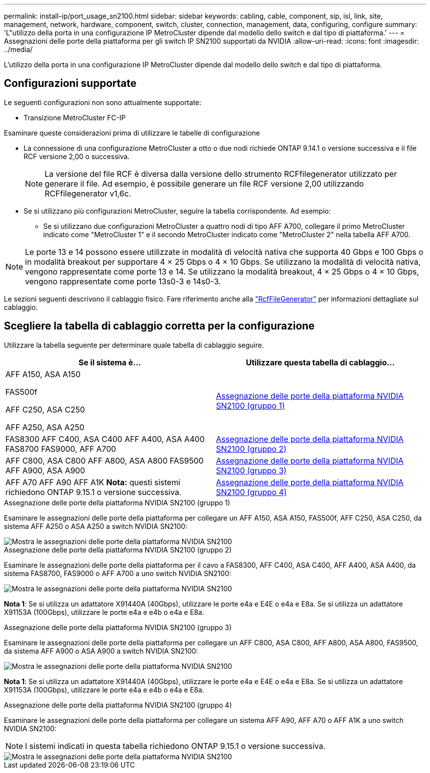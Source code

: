 ---
permalink: install-ip/port_usage_sn2100.html 
sidebar: sidebar 
keywords: cabling, cable, component, sip, isl, link, site, management, network, hardware, component, switch, cluster, connection, management, data, configuring, configure 
summary: 'L"utilizzo della porta in una configurazione IP MetroCluster dipende dal modello dello switch e dal tipo di piattaforma.' 
---
= Assegnazioni delle porte della piattaforma per gli switch IP SN2100 supportati da NVIDIA
:allow-uri-read: 
:icons: font
:imagesdir: ../media/


[role="lead"]
L'utilizzo della porta in una configurazione IP MetroCluster dipende dal modello dello switch e dal tipo di piattaforma.



== Configurazioni supportate

Le seguenti configurazioni non sono attualmente supportate:

* Transizione MetroCluster FC-IP


.Esaminare queste considerazioni prima di utilizzare le tabelle di configurazione
* La connessione di una configurazione MetroCluster a otto o due nodi richiede ONTAP 9.14.1 o versione successiva e il file RCF versione 2,00 o successiva.
+

NOTE: La versione del file RCF è diversa dalla versione dello strumento RCFfilegenerator utilizzato per generare il file. Ad esempio, è possibile generare un file RCF versione 2,00 utilizzando RCFfilegenerator v1,6c.



* Se si utilizzano più configurazioni MetroCluster, seguire la tabella corrispondente. Ad esempio:
+
** Se si utilizzano due configurazioni MetroCluster a quattro nodi di tipo AFF A700, collegare il primo MetroCluster indicato come "MetroCluster 1" e il secondo MetroCluster indicato come "MetroCluster 2" nella tabella AFF A700.





NOTE: Le porte 13 e 14 possono essere utilizzate in modalità di velocità nativa che supporta 40 Gbps e 100 Gbps o in modalità breakout per supportare 4 × 25 Gbps o 4 × 10 Gbps. Se utilizzano la modalità di velocità nativa, vengono rappresentate come porte 13 e 14. Se utilizzano la modalità breakout, 4 × 25 Gbps o 4 × 10 Gbps, vengono rappresentate come porte 13s0-3 e 14s0-3.

Le sezioni seguenti descrivono il cablaggio fisico. Fare riferimento anche alla https://mysupport.netapp.com/site/tools/tool-eula/rcffilegenerator["RcfFileGenerator"] per informazioni dettagliate sul cablaggio.



== Scegliere la tabella di cablaggio corretta per la configurazione

Utilizzare la tabella seguente per determinare quale tabella di cablaggio seguire.

[cols="2*"]
|===
| Se il sistema è... | Utilizzare questa tabella di cablaggio... 


 a| 
AFF A150, ASA A150

FAS500f

AFF C250, ASA C250

AFF A250, ASA A250
| <<table_1_nvidia_sn2100,Assegnazione delle porte della piattaforma NVIDIA SN2100 (gruppo 1)>> 


| FAS8300 AFF C400, ASA C400 AFF A400, ASA A400 FAS8700 FAS9000, AFF A700 | <<table_2_nvidia_sn2100,Assegnazione delle porte della piattaforma NVIDIA SN2100 (gruppo 2)>> 


| AFF C800, ASA C800 AFF A800, ASA A800 FAS9500 AFF A900, ASA A900 | <<table_3_nvidia_sn2100,Assegnazione delle porte della piattaforma NVIDIA SN2100 (gruppo 3)>> 


| AFF A70 AFF A90 AFF A1K *Nota:* questi sistemi richiedono ONTAP 9.15.1 o versione successiva. | <<table_4_nvidia_sn2100,Assegnazione delle porte della piattaforma NVIDIA SN2100 (gruppo 4)>> 
|===
.Assegnazione delle porte della piattaforma NVIDIA SN2100 (gruppo 1)
Esaminare le assegnazioni delle porte della piattaforma per collegare un AFF A150, ASA A150, FAS500f, AFF C250, ASA C250, da sistema AFF A250 o ASA A250 a switch NVIDIA SN2100:

[#table_1_nvidia_sn2100]
image::../media/mcc-ip-cabling-aff-asa-a150-fas500f-a25-c250-MSN2100.png[Mostra le assegnazioni delle porte della piattaforma NVIDIA SN2100]

.Assegnazione delle porte della piattaforma NVIDIA SN2100 (gruppo 2)
Esaminare le assegnazioni delle porte della piattaforma per il cavo a FAS8300, AFF C400, ASA C400, AFF A400, ASA A400, da sistema FAS8700, FAS9000 o AFF A700 a uno switch NVIDIA SN2100:

image::../media/mcc_ip_cabling_aff_asa_c400_a400_fas8700_fas9000_MSN2100.png[Mostra le assegnazioni delle porte della piattaforma NVIDIA SN2100]

*Nota 1*: Se si utilizza un adattatore X91440A (40Gbps), utilizzare le porte e4a e E4E o e4a e E8a. Se si utilizza un adattatore X91153A (100Gbps), utilizzare le porte e4a e e4b o e4a e E8a.

.Assegnazione delle porte della piattaforma NVIDIA SN2100 (gruppo 3)
Esaminare le assegnazioni delle porte della piattaforma per collegare un AFF C800, ASA C800, AFF A800, ASA A800, FAS9500, da sistema AFF A900 o ASA A900 a switch NVIDIA SN2100:

image::../media/mcc_ip_cabling_fas8300_aff_asa_a800_a900_fas9500_MSN2100.png[Mostra le assegnazioni delle porte della piattaforma NVIDIA SN2100]

*Nota 1*: Se si utilizza un adattatore X91440A (40Gbps), utilizzare le porte e4a e E4E o e4a e E8a. Se si utilizza un adattatore X91153A (100Gbps), utilizzare le porte e4a e e4b o e4a e E8a.

.Assegnazione delle porte della piattaforma NVIDIA SN2100 (gruppo 4)
Esaminare le assegnazioni delle porte della piattaforma per collegare un sistema AFF A90, AFF A70 o AFF A1K a uno switch NVIDIA SN2100:


NOTE: I sistemi indicati in questa tabella richiedono ONTAP 9.15.1 o versione successiva.

image::../media/mcc_ip_cabling_fas8300_aff_a90_a70_a1k_MSN2100.png[Mostra le assegnazioni delle porte della piattaforma NVIDIA SN2100]
